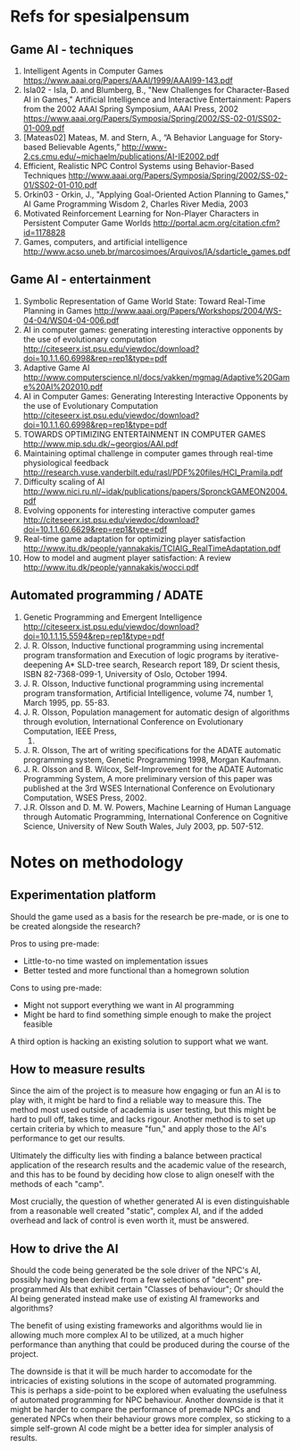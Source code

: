 * Refs for spesialpensum
** Game AI - techniques
1. Intelligent Agents in Computer Games
   https://www.aaai.org/Papers/AAAI/1999/AAAI99-143.pdf
2. Isla02 - Isla, D. and Blumberg, B., "New Challenges for Character-Based AI in
   Games," Artificial Intelligence and Interactive Entertainment: Papers from
   the 2002 AAAI Spring Symposium, AAAI Press, 2002
   https://www.aaai.org/Papers/Symposia/Spring/2002/SS-02-01/SS02-01-009.pdf
3. [Mateas02] Mateas, M. and Stern, A., “A Behavior Language for Story-based
   Believable Agents,”
   http://www-2.cs.cmu.edu/~michaelm/publications/AI-IE2002.pdf
4. Efficient, Realistic NPC Control Systems using Behavior-Based Techniques
   http://www.aaai.org/Papers/Symposia/Spring/2002/SS-02-01/SS02-01-010.pdf
5. Orkin03 - Orkin, J., "Applying Goal-Oriented Action Planning to Games," AI
   Game Programming Wisdom 2, Charles River Media, 2003
6. Motivated Reinforcement Learning for Non-Player Characters in Persistent
   Computer Game Worlds
   http://portal.acm.org/citation.cfm?id=1178828
7. Games, computers, and artificial intelligence
   http://www.acso.uneb.br/marcosimoes/Arquivos/IA/sdarticle_games.pdf
** Game AI - entertainment
1. Symbolic Representation of Game World State: Toward Real-Time Planning in
   Games
   http://www.aaai.org/Papers/Workshops/2004/WS-04-04/WS04-04-006.pdf
2. AI in computer games: generating interesting interactive opponents by the use
   of evolutionary computation
   http://citeseerx.ist.psu.edu/viewdoc/download?doi=10.1.1.60.6998&rep=rep1&type=pdf
3. Adaptive Game AI
   http://www.computerscience.nl/docs/vakken/mgmag/Adaptive%20Game%20AI%202010.pdf
4. AI in Computer Games: Generating Interesting Interactive Opponents by the use
   of Evolutionary Computation
   http://citeseerx.ist.psu.edu/viewdoc/download?doi=10.1.1.60.6998&rep=rep1&type=pdf
5. TOWARDS OPTIMIZING ENTERTAINMENT IN COMPUTER GAMES
   http://www.mip.sdu.dk/~georgios/AAI.pdf
6. Maintaining optimal challenge in computer games through real-time
   physiological feedback
   http://research.vuse.vanderbilt.edu/rasl/PDF%20files/HCI_Pramila.pdf
7. Difficulty scaling of AI
   http://www.nici.ru.nl/~idak/publications/papers/SpronckGAMEON2004.pdf
8. Evolving opponents for interesting interactive computer games
   http://citeseerx.ist.psu.edu/viewdoc/download?doi=10.1.1.60.6629&rep=rep1&type=pdf
9. Real-time game adaptation for optimizing player satisfaction
   http://www.itu.dk/people/yannakakis/TCIAIG_RealTimeAdaptation.pdf
10. How to model and augment player satisfaction: A review
    http://www.itu.dk/people/yannakakis/wocci.pdf
** Automated programming / ADATE
1. Genetic Programming and Emergent Intelligence
   http://citeseerx.ist.psu.edu/viewdoc/download?doi=10.1.1.15.5594&rep=rep1&type=pdf
2. J. R. Olsson, Inductive functional programming using incremental program
   transformation and Execution of logic programs by iterative-deepening A*
   SLD-tree search, Research report 189, Dr scient thesis, ISBN 82-7368-099-1,
   University of Oslo, October 1994.
3. J. R. Olsson, Inductive functional programming using incremental program
   transformation, Artificial Intelligence, volume 74, number 1, March 1995,
   pp. 55-83.
4. J. R. Olsson, Population management for automatic design of algorithms through
   evolution, International Conference on Evolutionary Computation, IEEE Press,
   1998.
5. J. R. Olsson, The art of writing specifications for the ADATE automatic
   programming system, Genetic Programming 1998, Morgan Kaufmann.
6. J. R. Olsson and B. Wilcox, Self-Improvement for the ADATE Automatic Programming
   System, A more preliminary version of this paper was published at the 3rd
   WSES International Conference on Evolutionary Computation, WSES Press, 2002.
7. J.R. Olsson and D. M. W. Powers, Machine Learning of Human Language through
   Automatic Programming, International Conference on Cognitive Science,
   University of New South Wales, July 2003, pp. 507-512.
* Notes on methodology
** Experimentation platform
   Should the game used as a basis for the research be pre-made, or is one to be
   created alongside the research?

   Pros to using pre-made:
   - Little-to-no time wasted on implementation issues
   - Better tested and more functional than a homegrown solution

   Cons to using pre-made:
   - Might not support everything we want in AI programming
   - Might be hard to find something simple enough to make the project feasible

   A third option is hacking an existing solution to support what we want.
** How to measure results
   Since the aim of the project is to measure how engaging or fun an AI is to
   play with, it might be hard to find a reliable way to measure this. The
   method most used outside of academia is user testing, but this might be hard
   to pull off, takes time, and lacks rigour. Another method is to set up
   certain criteria by which to measure "fun," and apply those to the AI's
   performance to get our results.

   Ultimately the difficulty lies with finding a balance between practical
   application of the research results and the academic value of the research,
   and this has to be found by deciding how close to align oneself with the
   methods of each "camp".

   Most crucially, the question of whether generated AI is even distinguishable
   from a reasonable well created "static", complex AI, and if the added
   overhead and lack of control is even worth it, must be answered.
** How to drive the AI
   Should the code being generated be the sole driver of the NPC's AI, possibly
   having been derived from a few selections of "decent" pre-programmed AIs that
   exhibit certain "Classes of behaviour"; Or should the AI being generated
   instead make use of existing AI frameworks and algorithms?

   The benefit of using existing frameworks and algorithms would lie in allowing
   much more complex AI to be utilized, at a much higher performance than
   anything that could be produced during the course of the project.

   The downside is that it will be much harder to accomodate for the intricacies
   of existing solutions in the scope of automated programming. This is perhaps
   a side-point to be explored when evaluating the usefulness of automated
   programming for NPC behaviour. Another downside is that it might be harder to
   compare the performance of premade NPCs and generated NPCs when their
   behaviour grows more complex, so sticking to a simple self-grown AI code
   might be a better idea for simpler analysis of results.
